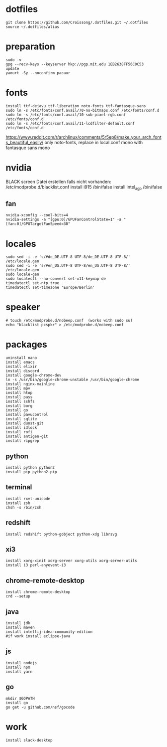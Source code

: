 #+PROPERTY: header-args :tangle arch.sh
* dotfiles
#+BEGIN_SRC shell
git clone https://github.com/Croissong/.dotfiles.git ~/.dotfiles
source ~/.dotfiles/alias
#+END_SRC
* preparation
#+BEGIN_SRC shell
sudo -v
gpg --recv-keys --keyserver hkp://pgp.mit.edu 1EB2638FF56C0C53
update
yaourt -Sy --noconfirm pacaur
#+END_SRC
* fonts
#+BEGIN_SRC shell
install ttf-dejavu ttf-liberation noto-fonts ttf-fantasque-sans
sudo ln -s /etc/fonts/conf.avail/70-no-bitmaps.conf /etc/fonts/conf.d
sudo ln -s /etc/fonts/conf.avail/10-sub-pixel-rgb.conf /etc/fonts/conf.d
sudo ln -s /etc/fonts/conf.avail/11-lcdfilter-default.conf /etc/fonts/conf.d
#+END_SRC
https://www.reddit.com/r/archlinux/comments/5r5ep8/make_your_arch_fonts_beautiful_easily/
only noto-fonts, replace in local.conf mono with fantasque sans mono

* nvidia
BLACK screen
Datei erstellen falls nicht vorhanden: /etc/modprobe.d/blacklist.conf
install i915 /bin/false
install intel_agp /bin/false
** fan
#+BEGIN_SRC shell
nvidia-xconfig --cool-bits=4
nvidia-settings -a "[gpu:0]/GPUFanControlState=1" -a "[fan:0]/GPUTargetFanSpeed=30"
#+END_SRC
* locales
#+BEGIN_SRC shell
sudo sed -i -e 's/#de_DE.UTF-8 UTF-8/de_DE.UTF-8 UTF-8/' /etc/locale.gen
sudo sed -i -e 's/#en_US.UTF-8 UTF-8/en_US.UTF-8 UTF-8/' /etc/locale.gen
sudo locale-gen
sudo localectl --no-convert set-x11-keymap de
timedatectl set-ntp true
timedatectl set-timezone 'Europe/Berlin'
#+END_SRC
* speaker
#+BEGIN_SRC shell
# touch /etc/modprobe.d/nobeep.conf  (works with sudo su)
echo "blacklist pcspkr" > /etc/modprobe.d/nobeep.conf
#+END_SRC
* packages
#+BEGIN_SRC shell
uninstall nano
install emacs
install elixir
install discord
install google-chrome-dev
ln -s /usr/bin/google-chrome-unstable /usr/bin/google-chrome
install nginx-mainline
install mpv
install htop
install pass
install sshfs
install borg
install go
install pavucontrol
install sqlite
install dunst-git
install i3lock
install rofi
install antigen-git
install ripgrep
#+END_SRC
** python
#+BEGIN_SRC shell
install python python2
install pip python2-pip
#+END_SRC
** terminal
#+BEGIN_SRC shell
install rxvt-unicode
install zsh
chsh -s /bin/zsh
#+END_SRC
** redshift
#+BEGIN_SRC shell
install redshift python-gobject python-xdg librsvg
#+END_SRC
** xi3
#+BEGIN_SRC shell
install xorg-xinit xorg-server xorg-utils xorg-server-utils
install i3 perl-anyevent-i3
#+END_SRC
** chrome-remote-desktop
#+BEGIN_SRC shell
install chrome-remote-desktop
crd --setup
#+END_SRC
** java
#+BEGIN_SRC shell
install jdk
install maven
install intellij-idea-community-edition
#if work install eclipse-java
#+END_SRC
** js
#+BEGIN_SRC shell
install nodejs
install npm
install yarn
#+END_SRC
** go
#+BEGIN_SRC shell
mkdir $GOPATH
install go
go get -u github.com/nsf/gocode
#+END_SRC
* work
#+BEGIN_SRC shell tangle: no
install slack-desktop
#+END_SRC
